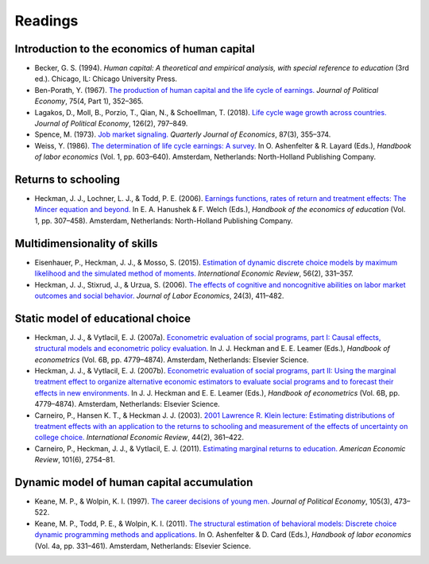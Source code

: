 .. Labor Economics documentation master file, created by
   sphinx-quickstart on Thu Jan 21 13:08:55 2021.
   You can adapt this file completely to your liking, but it should at least
   contain the root `toctree` directive.

Readings
==========

Introduction to the economics of human capital
***********************************************

* Becker, G. S. (1994). *Human capital: A theoretical and empirical analysis, with special reference to education* (3rd ed.). Chicago, IL: Chicago University Press.

* Ben-Porath, Y. (1967). `The production of human capital and the life cycle of earnings. <http://www.jstor.org/stable/pdf/1828596.pdf>`_ *Journal of Political Economy*, 75(4, Part 1), 352–365.

* Lagakos, D., Moll, B., Porzio, T., Qian, N., & Schoellman, T. (2018). `Life cycle wage growth across countries. <https://www.journals.uchicago.edu/doi/abs/10.1086/696225?journalCode=jpe>`_ *Journal of Political Economy*, 126(2), 797–849.

* Spence, M. (1973). `Job market signaling. <http://www.jstor.org/stable/1882010?seq=1#page_scan_tab_contents>`_ *Quarterly Journal of Economics*, 87(3), 355–374.

* Weiss, Y. (1986). `The determination of life cycle earnings: A survey. <https://www.sciencedirect.com/science/article/pii/S1573446386010143>`_ In O. Ashenfelter & R. Layard (Eds.), *Handbook of labor economics* (Vol. 1, pp. 603–640). Amsterdam, Netherlands: North-Holland Publishing Company.

Returns to schooling
*********************

* Heckman, J. J., Lochner, L. J., & Todd, P. E. (2006). `Earnings functions, rates of return and treatment effects: The Mincer equation and beyond. <https://www.sciencedirect.com/science/article/pii/S1574069206010075>`_ In E. A. Hanushek & F. Welch (Eds.), *Handbook of the economics of education* (Vol. 1, pp. 307–458). Amsterdam, Netherlands: North-Holland Publishing Company.

Multidimensionality of skills
*******************************

* Eisenhauer, P., Heckman, J. J., & Mosso, S. (2015). `Estimation of dynamic discrete choice models by maximum likelihood and the simulated method of moments. <https://onlinelibrary.wiley.com/doi/full/10.1111/iere.12107>`_ *International Economic Review*, 56(2), 331–357.

* Heckman, J. J., Stixrud, J., & Urzua, S. (2006). `The effects of cognitive and noncognitive abilities on labor market outcomes and social behavior. <https://www.journals.uchicago.edu/doi/abs/10.1086/504455>`_ *Journal of Labor Economics*, 24(3), 411–482.

Static model of educational choice
*************************************

*  Heckman, J. J., & Vytlacil, E. J. (2007a). `Econometric evaluation of social programs, part I: Causal effects, structural models and econometric policy evaluation. <https://www.sciencedirect.com/science/article/pii/S1573441207060709>`_ In J. J. Heckman and E. E. Leamer (Eds.), *Handbook of econometrics* (Vol. 6B, pp. 4779–4874). Amsterdam, Netherlands: Elsevier Science.

* Heckman, J. J., & Vytlacil, E. J. (2007b). `Econometric evaluation of social programs, part II: Using the marginal treatment effect to organize alternative economic estimators to evaluate social programs and to forecast their effects in new environments. <https://www.sciencedirect.com/science/article/pii/S1573441207060710>`_ In J. J. Heckman and E. E. Leamer (Eds.), *Handbook of econometrics* (Vol. 6B, pp. 4779–4874). Amsterdam, Netherlands: Elsevier Science.

* Carneiro, P., Hansen K. T., & Heckman J. J. (2003). `2001 Lawrence R. Klein lecture: Estimating distributions of treatment effects with an application to the returns to schooling and measurement of the effects of uncertainty on college choice. <https://onlinelibrary.wiley.com/doi/10.1111/1468-2354.t01-1-00074>`_ *International Economic Review*, 44(2), 361–422.

* Carneiro, P., Heckman, J. J., & Vytlacil, E. J. (2011). `Estimating marginal returns to education. <https://www.aeaweb.org/articles?id=10.1257/aer.101.6.2754>`_ *American Economic Review*, 101(6), 2754–81.

Dynamic model of human capital accumulation
*********************************************

* Keane, M. P., & Wolpin, K. I. (1997). `The career decisions of young men. <https://www.journals.uchicago.edu/doi/abs/10.1086/262080>`_ *Journal of Political Economy*, 105(3), 473–522.

* Keane, M. P., Todd, P. E., & Wolpin, K. I. (2011). `The structural estimation of behavioral models: Discrete choice dynamic programming methods and applications. <https://www.sciencedirect.com/science/article/pii/S0169721811004102>`_ In O. Ashenfelter & D. Card (Eds.), *Handbook of labor economics* (Vol. 4a, pp. 331–461). Amsterdam, Netherlands: Elsevier Science.
